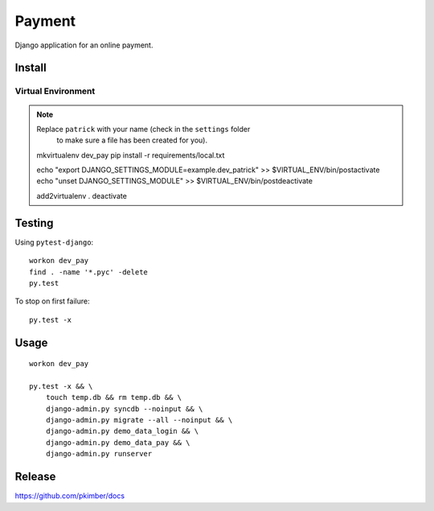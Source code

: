 Payment
*******

Django application for an online payment.

Install
=======

Virtual Environment
-------------------

.. note:: Replace ``patrick`` with your name (check in the ``settings`` folder
          to make sure a file has been created for you).

  mkvirtualenv dev_pay
  pip install -r requirements/local.txt

  echo "export DJANGO_SETTINGS_MODULE=example.dev_patrick" >> $VIRTUAL_ENV/bin/postactivate
  echo "unset DJANGO_SETTINGS_MODULE" >> $VIRTUAL_ENV/bin/postdeactivate

  add2virtualenv .
  deactivate

Testing
=======

Using ``pytest-django``::

  workon dev_pay
  find . -name '*.pyc' -delete
  py.test

To stop on first failure::

  py.test -x

Usage
=====

::

  workon dev_pay

  py.test -x && \
      touch temp.db && rm temp.db && \
      django-admin.py syncdb --noinput && \
      django-admin.py migrate --all --noinput && \
      django-admin.py demo_data_login && \
      django-admin.py demo_data_pay && \
      django-admin.py runserver

Release
=======

https://github.com/pkimber/docs
